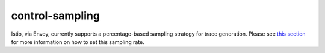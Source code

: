 control-sampling
==================================

Istio, via Envoy, currently supports a percentage-based sampling
strategy for trace generation. Please see `this
section </docs/tasks/observability/distributed-tracing/overview/#trace-sampling>`_
for more information on how to set this sampling rate.
